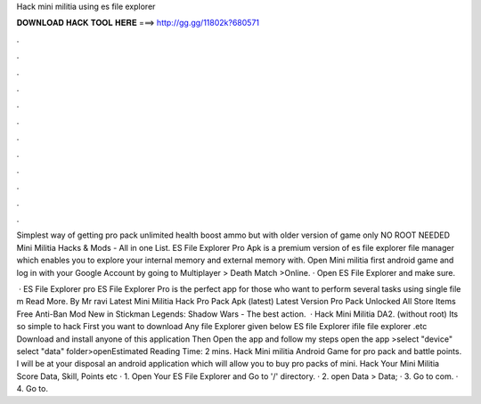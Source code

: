 Hack mini militia using es file explorer



𝐃𝐎𝐖𝐍𝐋𝐎𝐀𝐃 𝐇𝐀𝐂𝐊 𝐓𝐎𝐎𝐋 𝐇𝐄𝐑𝐄 ===> http://gg.gg/11802k?680571



.



.



.



.



.



.



.



.



.



.



.



.

Simplest way of getting pro pack unlimited health boost ammo but with older version of game only NO ROOT NEEDED Mini Militia Hacks & Mods - All in one List. ES File Explorer Pro Apk is a premium version of es file explorer file manager which enables you to explore your internal memory and external memory with. Open Mini militia first android game and log in with your Google Account by going to Multiplayer > Death Match >Online. · Open ES File Explorer and make sure.

 · ES File Explorer pro ES File Explorer Pro is the perfect app for those who want to perform several tasks using single file m Read More. By Mr ravi Latest Mini Militia Hack Pro Pack Apk (latest) Latest Version Pro Pack Unlocked All Store Items Free Anti-Ban Mod New in Stickman Legends: Shadow Wars - The best action.  · Hack Mini Militia DA2. (without root) Its so simple to hack First you want to download Any file Explorer given below ES file Explorer ifile file explorer .etc Download and install anyone of this application Then Open the app and follow my steps open the app >select "device" select "data" folder>openEstimated Reading Time: 2 mins. Hack Mini militia Android Game for pro pack and battle points. I will be at your disposal an android application which will allow you to buy pro packs of mini. Hack Your Mini Militia Score Data, Skill, Points etc · 1. Open Your ES File Explorer and Go to '/' directory. · 2. open Data > Data; · 3. Go to com. · 4. Go to.
